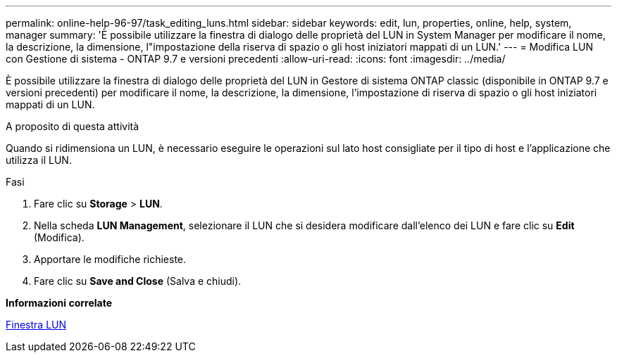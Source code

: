 ---
permalink: online-help-96-97/task_editing_luns.html 
sidebar: sidebar 
keywords: edit, lun, properties, online, help, system, manager 
summary: 'È possibile utilizzare la finestra di dialogo delle proprietà del LUN in System Manager per modificare il nome, la descrizione, la dimensione, l"impostazione della riserva di spazio o gli host iniziatori mappati di un LUN.' 
---
= Modifica LUN con Gestione di sistema - ONTAP 9.7 e versioni precedenti
:allow-uri-read: 
:icons: font
:imagesdir: ../media/


[role="lead"]
È possibile utilizzare la finestra di dialogo delle proprietà del LUN in Gestore di sistema ONTAP classic (disponibile in ONTAP 9.7 e versioni precedenti) per modificare il nome, la descrizione, la dimensione, l'impostazione di riserva di spazio o gli host iniziatori mappati di un LUN.

.A proposito di questa attività
Quando si ridimensiona un LUN, è necessario eseguire le operazioni sul lato host consigliate per il tipo di host e l'applicazione che utilizza il LUN.

.Fasi
. Fare clic su *Storage* > *LUN*.
. Nella scheda *LUN Management*, selezionare il LUN che si desidera modificare dall'elenco dei LUN e fare clic su *Edit* (Modifica).
. Apportare le modifiche richieste.
. Fare clic su *Save and Close* (Salva e chiudi).


*Informazioni correlate*

xref:reference_luns_window.adoc[Finestra LUN]
